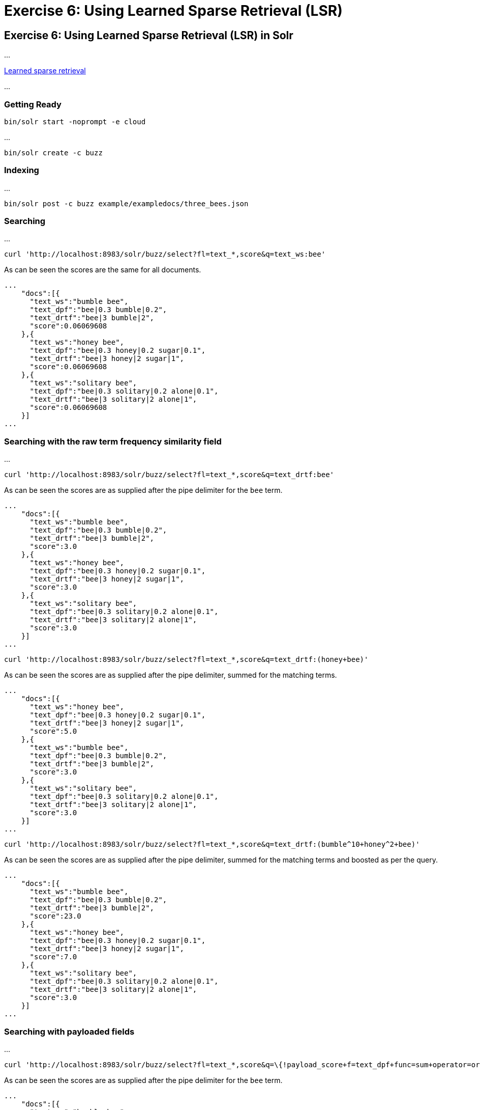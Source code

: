 = Exercise 6: Using Learned Sparse Retrieval (LSR)
:experimental:
:tabs-sync-option:
// Licensed to the Apache Software Foundation (ASF) under one
// or more contributor license agreements.  See the NOTICE file
// distributed with this work for additional information
// regarding copyright ownership.  The ASF licenses this file
// to you under the Apache License, Version 2.0 (the
// "License"); you may not use this file except in compliance
// with the License.  You may obtain a copy of the License at
//
//   http://www.apache.org/licenses/LICENSE-2.0
//
// Unless required by applicable law or agreed to in writing,
// software distributed under the License is distributed on an
// "AS IS" BASIS, WITHOUT WARRANTIES OR CONDITIONS OF ANY
// KIND, either express or implied.  See the License for the
// specific language governing permissions and limitations
// under the License.

[[exercise-6]]
== Exercise 6: Using Learned Sparse Retrieval (LSR) in Solr

...

https://en.wikipedia.org/wiki/Learned_sparse_retrieval[Learned sparse retrieval]

...

=== Getting Ready

[,console]
----
bin/solr start -noprompt -e cloud
----

...

[,console]
----
bin/solr create -c buzz
----


=== Indexing

...

[,console]
----
bin/solr post -c buzz example/exampledocs/three_bees.json
----

=== Searching

...


[,console]
----
curl 'http://localhost:8983/solr/buzz/select?fl=text_*,score&q=text_ws:bee'
----

As can be seen the scores are the same for all documents.

```
...
    "docs":[{
      "text_ws":"bumble bee",
      "text_dpf":"bee|0.3 bumble|0.2",
      "text_drtf":"bee|3 bumble|2",
      "score":0.06069608
    },{
      "text_ws":"honey bee",
      "text_dpf":"bee|0.3 honey|0.2 sugar|0.1",
      "text_drtf":"bee|3 honey|2 sugar|1",
      "score":0.06069608
    },{
      "text_ws":"solitary bee",
      "text_dpf":"bee|0.3 solitary|0.2 alone|0.1",
      "text_drtf":"bee|3 solitary|2 alone|1",
      "score":0.06069608
    }]
...
```

=== Searching with the raw term frequency similarity field

...

[,console]
----
curl 'http://localhost:8983/solr/buzz/select?fl=text_*,score&q=text_drtf:bee'
----

As can be seen the scores are as supplied after the pipe delimiter for the `bee` term.

```
...
    "docs":[{
      "text_ws":"bumble bee",
      "text_dpf":"bee|0.3 bumble|0.2",
      "text_drtf":"bee|3 bumble|2",
      "score":3.0
    },{
      "text_ws":"honey bee",
      "text_dpf":"bee|0.3 honey|0.2 sugar|0.1",
      "text_drtf":"bee|3 honey|2 sugar|1",
      "score":3.0
    },{
      "text_ws":"solitary bee",
      "text_dpf":"bee|0.3 solitary|0.2 alone|0.1",
      "text_drtf":"bee|3 solitary|2 alone|1",
      "score":3.0
    }]
...
```

[,console]
----
curl 'http://localhost:8983/solr/buzz/select?fl=text_*,score&q=text_drtf:(honey+bee)'
----

As can be seen the scores are as supplied after the pipe delimiter, summed for the matching terms.

```
...
    "docs":[{
      "text_ws":"honey bee",
      "text_dpf":"bee|0.3 honey|0.2 sugar|0.1",
      "text_drtf":"bee|3 honey|2 sugar|1",
      "score":5.0
    },{
      "text_ws":"bumble bee",
      "text_dpf":"bee|0.3 bumble|0.2",
      "text_drtf":"bee|3 bumble|2",
      "score":3.0
    },{
      "text_ws":"solitary bee",
      "text_dpf":"bee|0.3 solitary|0.2 alone|0.1",
      "text_drtf":"bee|3 solitary|2 alone|1",
      "score":3.0
    }]
...
```

[,console]
----
curl 'http://localhost:8983/solr/buzz/select?fl=text_*,score&q=text_drtf:(bumble^10+honey^2+bee)'
----

As can be seen the scores are as supplied after the pipe delimiter, summed for the matching terms and boosted as per the query.


```
...
    "docs":[{
      "text_ws":"bumble bee",
      "text_dpf":"bee|0.3 bumble|0.2",
      "text_drtf":"bee|3 bumble|2",
      "score":23.0
    },{
      "text_ws":"honey bee",
      "text_dpf":"bee|0.3 honey|0.2 sugar|0.1",
      "text_drtf":"bee|3 honey|2 sugar|1",
      "score":7.0
    },{
      "text_ws":"solitary bee",
      "text_dpf":"bee|0.3 solitary|0.2 alone|0.1",
      "text_drtf":"bee|3 solitary|2 alone|1",
      "score":3.0
    }]
...
```

=== Searching with payloaded fields

...

[,console]
----
curl 'http://localhost:8983/solr/buzz/select?fl=text_*,score&q=\{!payload_score+f=text_dpf+func=sum+operator=or\}bee'
----

As can be seen the scores are as supplied after the pipe delimiter for the `bee` term.

```
...
    "docs":[{
      "text_ws":"bumble bee",
      "text_dpf":"bee|0.3 bumble|0.2",
      "text_drtf":"bee|3 bumble|2",
      "score":0.3
    },{
      "text_ws":"honey bee",
      "text_dpf":"bee|0.3 honey|0.2 sugar|0.1",
      "text_drtf":"bee|3 honey|2 sugar|1",
      "score":0.3
    },{
      "text_ws":"solitary bee",
      "text_dpf":"bee|0.3 solitary|0.2 alone|0.1",
      "text_drtf":"bee|3 solitary|2 alone|1",
      "score":0.3
    }]
...
```

[,console]
----
curl 'http://localhost:8983/solr/buzz/select?fl=text_*,score&q=\{!payload_score+f=text_dpf+func=sum+operator=or\}honey+bee'
----

As can be seen the scores are as supplied after the pipe delimiter, summed for the matching terms.

```
...
    "docs":[{
      "text_ws":"honey bee",
      "text_dpf":"bee|0.3 honey|0.2 sugar|0.1",
      "text_drtf":"bee|3 honey|2 sugar|1",
      "score":0.5
    },{
      "text_ws":"bumble bee",
      "text_dpf":"bee|0.3 bumble|0.2",
      "text_drtf":"bee|3 bumble|2",
      "score":0.3
    },{
      "text_ws":"solitary bee",
      "text_dpf":"bee|0.3 solitary|0.2 alone|0.1",
      "text_drtf":"bee|3 solitary|2 alone|1",
      "score":0.3
    }]
...
```

[,console]
----
curl 'http://localhost:8983/solr/buzz/select?fl=text_*,score&q=\{!bool+should=$ref\}&ref=\{!boost+b=10\}\{!payload_score+f=text_dpf+func=sum+operator=or\}bumble&ref=\{!boost+b=2\}\{!payload_score+f=text_dpf+func=sum+operator=or\}honey&ref=\{!payload_score+f=text_dpf+func=sum+operator=or\}bee'
----

As can be seen the scores are as supplied after the pipe delimiter, summed for the matching terms and boosted as per the query.


```
...
    "docs":[{
      "text_ws":"bumble bee",
      "text_dpf":"bee|0.3 bumble|0.2",
      "text_drtf":"bee|3 bumble|2",
      "score":2.3
    },{
      "text_ws":"honey bee",
      "text_dpf":"bee|0.3 honey|0.2 sugar|0.1",
      "text_drtf":"bee|3 honey|2 sugar|1",
      "score":0.70000005
    },{
      "text_ws":"solitary bee",
      "text_dpf":"bee|0.3 solitary|0.2 alone|0.1",
      "text_drtf":"bee|3 solitary|2 alone|1",
      "score":0.3
    }]
...
```

=== Ranking (not searching) with a rank field

[,console]
----
curl 'http://localhost:8983/solr/buzz/select?fl=text_*,score&q=\{!rank+f=text_rank+function=linear\}'
----

As can be seen the scores are not exactly as provided due to `FeatureField` storage precision limitation.

```
...
    "docs":[{
      "text_ws":"honey bee",
      "text_dpf":"bee|0.3 honey|0.2 sugar|0.1",
      "text_drtf":"bee|3 honey|2 sugar|1",
      "score":9984.0
    },{
      "text_ws":"bumble bee",
      "text_dpf":"bee|0.3 bumble|0.2",
      "text_drtf":"bee|3 bumble|2",
      "score":100.0
    },{
      "text_ws":"solitary bee",
      "text_dpf":"bee|0.3 solitary|0.2 alone|0.1",
      "text_drtf":"bee|3 solitary|2 alone|1",
      "score":1.0
    }]
...
```

=== Searching with (plain) rank fields

...

It is implementation detail and perhaps therefore not mentioned in the {solr-javadocs}/core/org/apache/solr/schema/RankField.html[RankField javadocs] but multiple (Solr) rank fields map to the same underlying (Lucene) feature field.

As can be seen in the scores below and as mentioned in the {lucene-javadocs}/core/org/apache/lucene/document/FeatureField.html[FeatureField javadocs] there is some loss of precision for storage efficiency, but as with the 'raw term frequency similarity' field above the feature values are internally encoded as term frequencies.

...

[,console]
----
curl 'http://localhost:8983/solr/buzz/select?fl=text_*,score&q=\{!rank+f=bee_rank+function=linear\}'
----

```
...
    "docs":[{
      "text_ws":"bumble bee",
      "text_dpf":"bee|0.3 bumble|0.2",
      "text_drtf":"bee|3 bumble|2",
      "score":0.2998047
    },{
      "text_ws":"honey bee",
      "text_dpf":"bee|0.3 honey|0.2 sugar|0.1",
      "text_drtf":"bee|3 honey|2 sugar|1",
      "score":0.2998047
    },{
      "text_ws":"solitary bee",
      "text_dpf":"bee|0.3 solitary|0.2 alone|0.1",
      "text_drtf":"bee|3 solitary|2 alone|1",
      "score":0.2998047
    }]
...
```

[,console]
----
curl 'http://localhost:8983/solr/buzz/select?fl=text_*,score&q=\{!bool+should=$ref\}&ref=\{!rank+f=honey_rank+function=linear\}&ref=\{!rank+f=bee_rank+function=linear\}'
----

```
...
    "docs":[{
      "text_ws":"honey bee",
      "text_dpf":"bee|0.3 honey|0.2 sugar|0.1",
      "text_drtf":"bee|3 honey|2 sugar|1",
      "score":0.49951172
    },{
      "text_ws":"bumble bee",
      "text_dpf":"bee|0.3 bumble|0.2",
      "text_drtf":"bee|3 bumble|2",
      "score":0.2998047
    },{
      "text_ws":"solitary bee",
      "text_dpf":"bee|0.3 solitary|0.2 alone|0.1",
      "text_drtf":"bee|3 solitary|2 alone|1",
      "score":0.2998047
    }]
...
```

[,console]
----
curl 'http://localhost:8983/solr/buzz/select?fl=text_*,score&q=\{!bool+should=$ref\}&ref=\{!rank+f=bumble_rank+weight=10+function=linear\}&ref=\{!rank+f=honey_rank+weight=2+function=linear\}&ref=\{!rank+f=bee_rank+function=linear\}'
----

```
...
    "docs":[{
      "text_ws":"bumble bee",
      "text_dpf":"bee|0.3 bumble|0.2",
      "text_drtf":"bee|3 bumble|2",
      "score":2.296875
    },{
      "text_ws":"honey bee",
      "text_dpf":"bee|0.3 honey|0.2 sugar|0.1",
      "text_drtf":"bee|3 honey|2 sugar|1",
      "score":0.69921875
    },{
      "text_ws":"solitary bee",
      "text_dpf":"bee|0.3 solitary|0.2 alone|0.1",
      "text_drtf":"bee|3 solitary|2 alone|1",
      "score":0.2998047
    }]
...
```

=== Searching with (opaque) rank fields

...

... TODO: 'plain' and 'opaque' is not the right terminology to use here ...


 * plain: alone bee bumble flower food honey nature solitary sugar

 * opaque: 1 2 3 4 5 6 7 8 9

 * mapping: alone=1 bee=2 bumble=3 flower=4 food=5 honey=6 nature=7 solitary=8 sugar=9

...

[,console]
----
curl 'http://localhost:8983/solr/buzz/select?fl=text_*,score&q=\{!rank+f=lsr_term2+function=linear\}'
----

```
...
    "docs":[{
      "text_ws":"bumble bee",
      "text_dpf":"bee|0.3 bumble|0.2",
      "text_drtf":"bee|3 bumble|2",
      "score":0.2998047
    },{
      "text_ws":"honey bee",
      "text_dpf":"bee|0.3 honey|0.2 sugar|0.1",
      "text_drtf":"bee|3 honey|2 sugar|1",
      "score":0.2998047
    },{
      "text_ws":"solitary bee",
      "text_dpf":"bee|0.3 solitary|0.2 alone|0.1",
      "text_drtf":"bee|3 solitary|2 alone|1",
      "score":0.2998047
    }]
...
```

[,console]
----
curl 'http://localhost:8983/solr/buzz/select?fl=text_*,score&q=\{!bool+should=$ref\}&ref=\{!rank+f=lsr_term6+function=linear\}&ref=\{!rank+f=lsr_term2+function=linear\}'
----

```
...
    "docs":[{
      "text_ws":"honey bee",
      "text_dpf":"bee|0.3 honey|0.2 sugar|0.1",
      "text_drtf":"bee|3 honey|2 sugar|1",
      "score":0.49951172
    },{
      "text_ws":"bumble bee",
      "text_dpf":"bee|0.3 bumble|0.2",
      "text_drtf":"bee|3 bumble|2",
      "score":0.2998047
    },{
      "text_ws":"solitary bee",
      "text_dpf":"bee|0.3 solitary|0.2 alone|0.1",
      "text_drtf":"bee|3 solitary|2 alone|1",
      "score":0.2998047
    }]
...
```

[,console]
----
curl 'http://localhost:8983/solr/buzz/select?fl=text_*,score&q=\{!bool+should=$ref\}&ref=\{!rank+f=lsr_term3+weight=10+function=linear\}&ref=\{!rank+f=lsr_term6+weight=2+function=linear\}&ref=\{!rank+f=lsr_term2+function=linear\}'
----

```
...
    "docs":[{
      "text_ws":"bumble bee",
      "text_dpf":"bee|0.3 bumble|0.2",
      "text_drtf":"bee|3 bumble|2",
      "score":2.296875
    },{
      "text_ws":"honey bee",
      "text_dpf":"bee|0.3 honey|0.2 sugar|0.1",
      "text_drtf":"bee|3 honey|2 sugar|1",
      "score":0.69921875
    },{
      "text_ws":"solitary bee",
      "text_dpf":"bee|0.3 solitary|0.2 alone|0.1",
      "text_drtf":"bee|3 solitary|2 alone|1",
      "score":0.2998047
    }]
...
```

=== Searching with ??? fields

...
